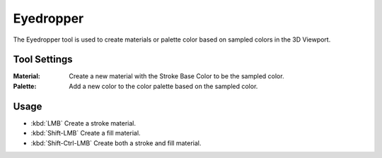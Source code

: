 .. _tool-grease-pencil-draw-eyedropper:

**********
Eyedropper
**********

.. reference::

   :Mode:      Draw Mode
   :Tool:      :menuselection:`Toolbar --> Eyedropper`

The Eyedropper tool is used to create materials or palette color based on sampled colors in the 3D Viewport.


Tool Settings
=============

:Material: Create a new material with the Stroke Base Color to be the sampled color.
:Palette: Add a new color to the color palette based on the sampled color.


Usage
=====

- :kbd:`LMB` Create a stroke material.
- :kbd:`Shift-LMB` Create a fill material.
- :kbd:`Shift-Ctrl-LMB` Create both a stroke and fill material.
